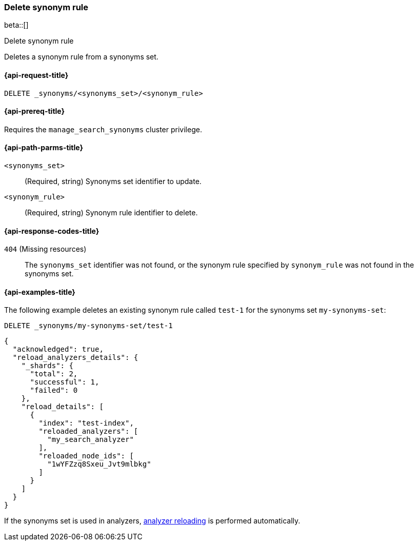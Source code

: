 [[delete-synonym-rule]]
=== Delete synonym rule

beta::[]

++++
<titleabbrev>Delete synonym rule</titleabbrev>
++++

Deletes a synonym rule from a synonyms set.

[[delete-synonym-rule-request]]
==== {api-request-title}

`DELETE _synonyms/<synonyms_set>/<synonym_rule>`

[[delete-synonym-rule-prereqs]]
==== {api-prereq-title}

Requires the `manage_search_synonyms` cluster privilege.

[[delete-synonym-rule-path-params]]
==== {api-path-parms-title}

`<synonyms_set>`::
(Required, string)
Synonyms set identifier to update.

`<synonym_rule>`::
(Required, string)
Synonym rule identifier to delete.

[[delete-synonym-rule-response-codes]]
==== {api-response-codes-title}

`404` (Missing resources)::
The `synonyms_set` identifier was not found, or the synonym rule specified by `synonym_rule` was not found in the synonyms set.


[[delete-synonym-rule-example]]
==== {api-examples-title}

The following example deletes an existing synonym rule called `test-1` for the synonyms set `my-synonyms-set`:

////
[source,console]
----
PUT _synonyms/my-synonyms-set
{
  "synonyms_set": [
    {
      "id": "test-1",
      "synonyms": "hello, hi"
    },
    {
      "synonyms": "bye, goodbye"
    },
    {
      "id": "test-2",
      "synonyms": "test => check"
    }
  ]
}

PUT /test-index
{
  "settings": {
    "analysis": {
      "filter": {
        "synonyms_filter": {
          "type": "synonym_graph",
          "synonyms_set": "my-synonyms-set",
          "updateable": true
        }
      },
      "analyzer": {
        "my_index_analyzer": {
          "type": "custom",
          "tokenizer": "standard",
          "filter": ["lowercase"]
        },
        "my_search_analyzer": {
          "type": "custom",
          "tokenizer": "standard",
          "filter": ["lowercase", "synonyms_filter"]
        }
      }
    }
  },
  "mappings": {
    "properties": {
      "title": {
        "type": "text",
        "analyzer": "my_index_analyzer",
        "search_analyzer": "my_search_analyzer"
      }
    }
  }
}
----
// TESTSETUP
////

[source,console]
----
DELETE _synonyms/my-synonyms-set/test-1
----

[source,console-result]
----
{
  "acknowledged": true,
  "reload_analyzers_details": {
    "_shards": {
      "total": 2,
      "successful": 1,
      "failed": 0
    },
    "reload_details": [
      {
        "index": "test-index",
        "reloaded_analyzers": [
          "my_search_analyzer"
        ],
        "reloaded_node_ids": [
          "1wYFZzq8Sxeu_Jvt9mlbkg"
        ]
      }
    ]
  }
}
----
// TESTRESPONSE[s/1wYFZzq8Sxeu_Jvt9mlbkg/$body.reload_analyzers_details.reload_details.0.reloaded_node_ids.0/]

If the synonyms set is used in analyzers, <<synonyms-set-analyzer-reloading,analyzer reloading>> is performed automatically.

